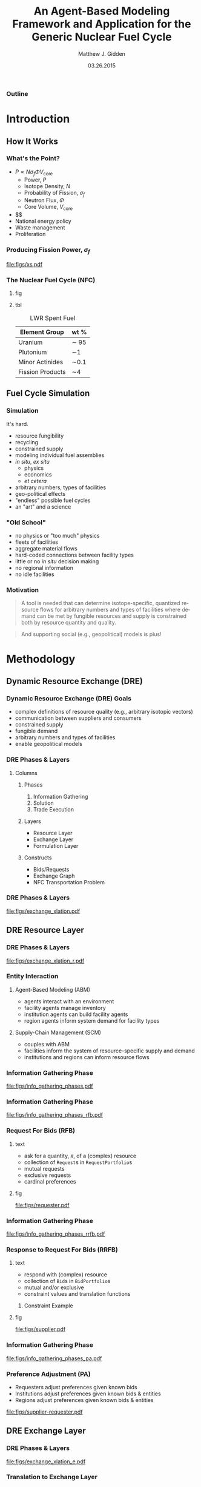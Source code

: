 #+TITLE:     An Agent-Based Modeling Framework and Application for the Generic Nuclear Fuel Cycle
#+AUTHOR:    Matthew J. Gidden
#+EMAIL:     matthew.gidden@gmail.com
#+DATE:      03.26.2015
#+STARTUP: beamer
#+DESCRIPTION: 
#+KEYWORDS: 
#+LANGUAGE:  en
#+OPTIONS:   H:3 toc:nil \n:nil @:t ::t |:t ^:t -:t f:t *:t <:t
#+OPTIONS:   TeX:t LaTeX:t skip:nil d:nil todo:t pri:nil tags:not-in-toc
#+INFOJS_OPT: view:nil toc:nil ltoc:t mouse:underline buttons:0 path:http://orgmode.org/org-info.js
#+EXPORT_SELECT_TAGS: export
#+EXPORT_EXCLUDE_TAGS: noexport
#+LINK_UP:
#+LINK_HOME:

#+LaTeX_CLASS: beamer
#+LaTeX_CLASS_OPTIONS: [10pt]
#+LATEX_HEADER: \usepackage{listings}
#+LATEX_HEADER: \usepackage[ruled,vlined]{algorithm2e} % for algorithms
#+LATEX_HEADER: \usepackage{multirow}

#+BEAMER_THEME: Wisconsin [white,pdflogo]
#+BEAMER_HEADER: \setbeamertemplate{bibliography item}[text]
#+BEAMER_HEADER: \AtBeginSection[]{\begin{frame}[noframenumbering,plain]{Outline}\tableofcontents[currentsection]\end{frame}}

#+COMMENT: This is required because org-mode does not support short titles, etc.
#+BEAMER_HEADER: \title[Thesis Defense]{An Agent-Based Modeling Framework and Application for the Generic Nuclear Fuel Cycle}
#+BEAMER_HEADER: \author[M. J. Gidden]{Matthew J. Gidden}
#+BEAMER_HEADER: \institute[UW-Madison]{University of Wisconsin-Madison}
#+BEAMER_HEADER: \date[03.26.2015]{March 26, 2015}

# For special subsection pages
#+BEAMER_HEADER: \setbeamertemplate{subsection page}
#+BEAMER_HEADER: {
#+BEAMER_HEADER:   \begin{centering}
#+BEAMER_HEADER:     \vskip1em\par
#+BEAMER_HEADER:     \begin{beamercolorbox}[sep=4pt,center]{part title}
#+BEAMER_HEADER:       \usebeamerfont{section title}\insertsubsection\par
#+BEAMER_HEADER:     \end{beamercolorbox}
#+BEAMER_HEADER:   \end{centering}
#+BEAMER_HEADER: }

#+COMMENT: This is required because org-mode does not support frame options in their TOC 
*** Outline
  :PROPERTIES:
  :BEAMER_opt: plain, noframenumbering
  :END:
#+TOC: headlines 1


#+TODO: - slide about sim obj vs. obj

* Introduction
** How It Works
   
*** What's the Point?

- $P \propto N \sigma_f \Phi V_{\text{core}}$
  - Power, $P$
  - Isotope Density, $N$
  - Probability of Fission, $\sigma_f$
  - Neutron Flux, $\Phi$
  - Core Volume, $V_{\text{core}}$
- $$
- National energy policy
- Waste management
- Proliferation

*** Producing Fission Power, $\sigma_f$
#+caption: Fission cross section as a function of energy.
#+attr_latex: :height 5cm
[[file:figs/xs.pdf]]

*** The Nuclear Fuel Cycle (NFC)
**** fig
:PROPERTIES:
:BEAMER_col: 0.6
:END:
#+begin_latex
  \begin{figure}
    \includegraphics<1>[width=\columnwidth]{figs/fc.pdf}
    \includegraphics<2>[width=\columnwidth]{figs/fc-front.pdf}
    \includegraphics<3>[width=\columnwidth]{figs/fc-back.pdf}
    \caption{A fuel cycle with recycling. \cite{lisowski_global_2007}.}
    \label{fig:fc}  
  \end{figure}
#+END_latex

#+BEAMER: \visible<3->{
**** tbl
:PROPERTIES:
:BEAMER_col: 0.3
:END:
#+caption: LWR Spent Fuel
#+attr_latex: :align |c|c|
|------------------+---------|
| Element Group    | wt %    |
|------------------+---------|
| Uranium          | \sim 95 |
| Plutonium        | \sim1   |
| Minor Actinides  | \sim0.1 |
| Fission Products | \sim4   |
|------------------+---------|
#+BEAMER: }

** Fuel Cycle Simulation
*** Simulation
It's hard.

- resource fungibility
- recycling
- constrained supply
- modeling individual fuel assemblies
- /in situ/, /ex situ/
  - physics
  - economics
  - /et cetera/
- arbitrary numbers, types of facilities
- geo-political effects
- "endless" possible fuel cycles \cite{wigeland_evaluation_2013}
- an "art" and a science \cite{guerin_benchmark_2009}

*** "Old School"
- no physics or "too much" physics
- fleets of facilities
- aggregate material flows
- hard-coded connections between facility types
- little or no /in situ/ decision making
- no regional information
- no idle facilities

*** Motivation
#+begin_quote
A tool is needed that can determine isotope-specific, quantized resource flows
for arbitrary numbers and types of facilities where demand can be met by
fungible resources and supply is constrained both by resource quantity and
quality.
#+end_quote

#+begin_quote
And supporting social (e.g., geopolitical) models is plus! 
#+end_quote

* Methodology
** Dynamic Resource Exchange (DRE)

*** Dynamic Resource Exchange (DRE) Goals
- complex definitions of resource quality (e.g., arbitrary isotopic vectors)
- communication between suppliers and consumers
- constrained supply
- fungible demand
- arbitrary numbers and types of facilities
- enable geopolitical models

*** DRE Phases & Layers
**** Columns
   :PROPERTIES:
   :BEAMER_env: columns
   :BEAMER_opt: t
   :END:

***** Phases
:PROPERTIES:
:BEAMER_env: block
:BEAMER_col: 0.3
:END:
1. Information Gathering
2. Solution
3. Trade Execution
   
***** Layers
:PROPERTIES:
:BEAMER_env: block
:BEAMER_col: 0.3
:END:
- Resource Layer
- Exchange Layer
- Formulation Layer
  
***** Constructs
:PROPERTIES:
:BEAMER_env: block
:BEAMER_col: 0.3
:END:
- Bids/Requests
- Exchange Graph
- NFC Transportation Problem

*** DRE Phases & Layers
#+caption: DRE logical flow through layers resulting in trades.
#+attr_latex: :height 5cm
[[file:figs/exchange_xlation.pdf]]

** DRE Resource Layer
*** DRE Phases & Layers
#+caption: DRE logical flow through layers resulting in trades.
#+attr_latex: :height 5cm
[[file:figs/exchange_xlation_r.pdf]]

*** Entity Interaction
**** Agent-Based Modeling (ABM)
- agents interact with an environment
- facility agents manage inventory
- institution agents can build facility agents
- region agents inform system demand for facility types 

#+BEAMER: \pause

**** Supply-Chain Management (SCM)
- couples with ABM \cite{julka_agent-based_2002}
- facilities inform the system of resource-specific supply and demand
- institutions and regions can inform resource flows

*** Information Gathering Phase
#+caption: Information gathering logic flow.
#+attr_latex: :height 5cm
[[file:figs/info_gathering_phases.pdf]]

*** Information Gathering Phase
#+caption: Information gathering logic flow.
#+attr_latex: :height 5cm
[[file:figs/info_gathering_phases_rfb.pdf]]

*** Request For Bids (RFB)
**** text
:PROPERTIES:
:BEAMER_col: 0.4
:END:
- ask for a quantity, \(\tilde{x}\), of a (complex) resource
- collection of \texttt{Request}s in \texttt{RequestPortfolio}s
- mutual requests
- exclusive requests
- cardinal preferences

**** fig
:PROPERTIES:
:BEAMER_col: 0.5
:END:
#+begin_center
#+attr_latex: :height 5cm
[[file:figs/requester.pdf]]
#+end_center
*** Information Gathering Phase
#+caption: Information gathering logic flow.
#+attr_latex: :height 5cm
[[file:figs/info_gathering_phases_rrfb.pdf]]

*** Response to Request For Bids (RRFB)
**** text
:PROPERTIES:
:BEAMER_col: 0.6
:END:
- respond with (complex) resource
- collection of \texttt{Bid}s in \texttt{BidPortfolio}s
- mutual and/or exclusive
- constraint values and translation functions
***** Constraint Example
:PROPERTIES:
:BEAMER_env: block
:END:
#+begin_latex
\begin{equation*}
\sum_{j \in J} f_{SWU}(\varepsilon_j) x_{i,j}^{EU} \leq s_{i,SWU}
\end{equation*}
\vspace{0.2cm}
\begin{equation*}
\sum_{j \in J} f_{NU}(\varepsilon_j) x_{i,j}^{EU} \leq s_{i,NU}
\end{equation*}
#+end_latex

**** fig
:PROPERTIES:
:BEAMER_col: 0.4
:END:
#+begin_center
#+attr_latex: :height 5cm
file:figs/supplier.pdf
#+end_center

*** Information Gathering Phase
#+caption: Information gathering logic flow.
#+attr_latex: :height 5cm
[[file:figs/info_gathering_phases_pa.pdf]]

*** Preference Adjustment (PA)
- Requesters adjust preferences given known bids
- Institutions adjust preferences given known bids & entities
- Regions adjust preferences given known bids & entities
#+begin_center
#+attr_latex: :height 4cm
[[file:figs/supplier-requester.pdf]]
#+end_center

** DRE Exchange Layer
*** DRE Phases & Layers
#+caption: DRE logical flow through layers resulting in trades.
#+attr_latex: :height 5cm
[[file:figs/exchange_xlation_e.pdf]]

*** Translation to Exchange Layer
**** Properties
:PROPERTIES:
:BEAMER_env: block
:BEAMER_col: 0.6
:END:
- Abstract away complex resource
- \texttt{Request}s and \texttt{Bid}s to \texttt{Node}s
- Possible trades and preferences known
- Constrained-graph representation of exchange via an \texttt{ExchangeGraph}
***** Constraint Example
#+begin_latex
\begin{equation*}
\sum_{j \in J} f_{SWU}(\varepsilon_j) x_{i,j}^{EU} \leq s_{i,SWU} \to
\sum_{j \in J} a^1_{i, j} x_{i, j} \leq s^1_i 
\end{equation*}
\vspace{0.2cm}
\begin{equation*}
\sum_{j \in J} f_{NU}(\varepsilon_j) x_{i,j}^{EU} \leq s_{i,NU} \to
\sum_{j \in J} a^2_{i, j} x_{i, j} \leq s^2_i 
\end{equation*}
#+end_latex

**** To
:PROPERTIES:
:BEAMER_col: 0.4
:END:
#+caption: An ExchangeGraph.
#+attr_latex: :height 3.5cm
[[file:figs/exchange_groups.pdf]]

*** Solution in Exchange Layer
#+begin_latex
  \begin{algorithm}[H]
    \SetAlgoLined
    order request portfolios by average preference\;
    \ForAll{request portfolios} {
      order requests by average preference\;
      matched $\leftarrow$ 0\;        
      \While{matched $\leq q_{J}$ and $\exists$ a request} {
        get next request\;
        order arcs by preference\;
        \While{matched $\leq q_{J}$ and $\exists$ an arc} {
          get next arc\;
          remaining $\leftarrow q_{J}$ - matched\;
          to\_match $\leftarrow \min \lbrace$remaining, Capacity(arc)$\rbrace$\;
          matched $\leftarrow$ matched + to\_match\;
        }
      }
    }
    \caption{Greedy Heuristic, $\mathcal{O}(n\log{}n)$} 
  \end{algorithm}
#+end_latex

** DRE Formulation Layer
*** DRE Phases & Layers
#+caption: DRE logical flow through layers resulting in trades.
#+attr_latex: :height 5cm
[[file:figs/exchange_xlation_f.pdf]]

*** Transportation Problem
#+caption: A bipartite graph with attributes.
#+attr_latex: :height 5cm
[[file:figs/xportation-labeled.pdf]]

*** Minimum Cost Transportation Problem    
#+begin_latex
\begin{subequations}\label{eqs:xport}
  \begin{align}
    %%
    \min_{x} \:\: & 
    \sum_{(i, j) \in A} c_{i,j} x_{i,j}
    & \label{eqs:xport_obj} \\
    %%
    \text{s.t.} \:\: &
    \sum_{j \in N_2} x_{i,j} \leq s_i
    & \forall i \in N_1  \\
    %%
    &
    \sum_{i \in N_1} x_{i,j} \geq d_j
    & \forall j \in N_2  \\
    %%
    &
    x_{i,j} \geq 0
    & \forall (i, j) \in A \label{eqs:xport_x}
    %%
  \end{align}
\end{subequations}
#+end_latex

*** Translation to Formulation Layer
**** text
:PROPERTIES:
:BEAMER_col: 0.4
:END:
- Cost translation function $f : p_{i,j} \to c_{i,j}$
- $f(x) = \frac{1}{x}$
- False arcs have "large" cost $c_F > \max c \in C$
  
**** fig
:PROPERTIES:
:BEAMER_col: 0.6
:END:
#+caption: An ExchangeGraph with false arcs.
#+attr_latex: :height 5cm
[[file:figs/exchange_false.pdf]]

*** Nuclear Fuel Cycle Transportation Problem (NFCTP)
Linear Program (LP) without exclusive trades.
#+begin_latex
\begin{subequations}\label{eqs:NFCTP-LP}
  \begin{align}
    %%
    \min_{x} \:\: 
    & 
    z = \sum_{i \in I}\sum_{j \in J}c_{i,j} x_{i,j} 
    & 
    \label{eqs:NFCTP-LP_obj} \\
    %%
    \text{s.t.} \:\: 
    &
    \sum_{i \in I_s} \sum_{j \in J} a^k_{i,j} x_{i,j} \leq b^k_s 
    &
    \: 
    \forall \: k \in K_s, 
    \forall \: s \in S 
    \label{eqs:NFCTP-LP_sup} \\
    %%
    &
    \sum_{j \in J_r} \sum_{i \in I} a^k_{i,j} x_{i,j} \geq b^k_r 
    &
    \: 
    \forall \: k \in K_r,  
    \forall \: r \in R 
    \label{eqs:NFCTP-LP_req} \\
    %%
    &
    x_{i,j} \in [0, \tilde{x_j}]
    &
    \forall \: i \in I, 
    \forall \: j \in J 
    \label{eqs:NFCTP-LP_x}
    %%
  \end{align}
\end{subequations}
#+end_latex

*** Nuclear Fuel Cycle Transportation Problem (NFCTP)
Mixed Integer-Linear Program (MILP) with exclusive trades.
#+begin_latex
\begin{subequations}\label{eqs:NFCTP}
  \begin{align}
    %%
    \min_{x, y} \:\: 
    & 
    z \:\: = 
    \sum_{(i, j) \in A_p} c_{i,j} x_{i,j} 
    \: + 
    \sum_{(i, j) \in A_e} c_{i,j} \tilde{x_j} y_{i,j} 
    & 
    \label{eqs:NFCTP_obj} \\
    %%
    \text{s.t.} \:\: 
    &
    \sum_{(i, j) \in A_{p_s}} a^k_{i,j} x_{i,j}
    \: + 
    \sum_{(i, j) \in A_{e_s}} a^k_{i,j} \tilde{x_j} y_{i,j}
    \leq b^k_s 
    &
    \: 
    \forall \: k \in K_s, 
    \forall \: s \in S 
    \label{eqs:NFCTP_sup} \\
    %%
    &
    \sum_{(i, j) \in M_{s}} y_{i,j} \leq 1 
    &
    \forall \: s \in S 
    \label{eqs:NFCTP_mut_sup} \\
    %%
    &
    \sum_{(i, j) \in A_{p_r}} a^k_{i,j} x_{i,j}
    \: + 
    \sum_{(i, j) \in A_{e_r}} a^k_{i,j} \tilde{x_j} y_{i,j}
    \geq b^k_r 
    &
    \: 
    \forall \: k \in K_r,  
    \forall \: r \in R 
    \label{eqs:NFCTP_req} \\
    %%
    &
    \sum_{(i, j) \in M_{r}} y_{i,j} \leq 1 
    &
    \forall \: r \in R 
    \label{eqs:NFCTP_mut_req} \\
    %%
    &
    x_{i,j} \in [0, \tilde{x_j}]
    &
    \forall \: (i, j) \in A_p
    \label{eqs:NFCTP_x} \\
    %%
    &
    y_{i,j} \in \left\{ 0, 1 \right\}
    &
    \forall \: (i, j) \in A_e
    \label{eqs:NFCTP_y}
    %%
  \end{align}
\end{subequations}
#+end_latex

* Experimentation and Results
** Strategy

*** Strategy

Explore DRE performance & behavior in a realistic setting

- Generate front and back-end exchanges

- Test problem-size scaling

- Test sensitivity to instance stochasticity

- Investigate formulation effects

  - Preference and cost

  - False arc cost

** Generating Exchanges
*** Overview

- Two types: Front-end and Back-end

- Process:
  - Read parameter vector
  - Instantiate entity surrogates
  - Simulate Information Gathering Phase
  - Translate to Exchange Layer
  - Solve

*** Splitting Exchanges
**** text
:PROPERTIES:
:BEAMER_col: 0.3
:END:
Occurs when
- Reactors directly connected to other reactors
- Reactors and repositories compete for resources



**** fig
:PROPERTIES:
:BEAMER_col: 0.7
:END:
#+caption: A separable Exchange Graph with nodes grouped by portfolio and the separating partition shown as a red dashed line.
#+attr_latex: :height 5cm
[[file:figs/exchange_part_port.pdf]]
    
*** Fuel Cycles (\(f_\text{fc}\))
**** Once-through
- Commodities: UOX
- Reactor Types: Thermal
#+beamer: \pause
**** MOX Thermal/Fast
- Commodities: UOX, Thermal MOX, Fast MOX
- Reactor Types: Thermal, MOX-based Fast
#+beamer: \pause
**** MOX/ThOX Thermal/Fast
- Commodities: UOX, Thermal MOX, Fast MOX, ThOX
- Reactor Types: Thermal, MOX-based Fast, ThOX-based Fast

*** Reactors 
Modeled as either Thermal (AP-1000) or Fast (BN-600) reactors
**** Columns
   :PROPERTIES:
   :BEAMER_env: columns
   :BEAMER_opt: t
   :END:

***** Properties
:PROPERTIES:
:BEAMER_col: 0.45
:BEAMER_env: block
:END:
 
- core volume
- consumable commodities
- preferred enrichment range
- enrichment chosen randomly
- assemblies per batch (39 vs. 92)

***** Fidelity (\(f_\text{rx}\))
:PROPERTIES:
:BEAMER_col: 0.45
:BEAMER_env: block
:END:
- Single batch
- $N_a$ assemblies

#+BEAMER: \pause
**** Commodity Preferences

# <N> is a fake row that sets the collapsable size
# C-c C-c to collapse
# C-u TAB to expand a single entry
#+attr_latex: :align |c|c|
|-----------------+---------------------------------------------------------|
| Reactor type    | Commodity Preference Order                              |
|-----------------+---------------------------------------------------------|
| <15>            | <55>                                                    |
| Thermal         | $p_{\text{TMOX}} > p_{\text{UOX}} > p_{\text{FMOX}}$    |
| Fast MOX        | $p_{\text{FMOX}} >  p_{\text{TMOX}} > p_{\text{FThOX}} > p_{\text{UOX}}$ |
| Fast MOX        | $p_{\text{FThOX}} > p_{\text{FMOX}} > p_{\text{TMOX}} > p_{\text{UOX}}$ |
|-----------------+---------------------------------------------------------|

*** Location Effects 
#+begin_latex
\begin{equation}\label{eqn:loc_proxy}
p_{l}(i, j) = \delta_{\text{reg}} 
\frac{\exp(- \lvert \text{reg}_{i} - \text{reg}_{j} \rvert ) + \delta_{\text{loc}}
  \exp(- \lvert \text{loc}_{i} - \text{loc}_{j} \rvert )}
     {1 + \delta_{\text{loc}}}
\end{equation}
#+end_latex
#+beamer: \vspace{0.2cm}
**** Fidelity (\(f_\text{loc}\))
- None (\(\delta_{\text{reg}} = 0, \delta_{\text{loc}} = 0\)) 
- Regional (\(\delta_{\text{reg}} = 1, \delta_{\text{loc}} = 0\))
- Regional + Distance (\(\delta_{\text{reg}} = 1, \delta_{\text{loc}} = 1\))

*** Parameter Vector

Scaled by number of reactors in the system.

#+begin_latex
\begin{table}[h!]
\centering
\caption{Front-End Exchange Parameters.}
\label{tbl:front_ref_params}
\begin{tabular}{|c|c|c|}
\hline
Parameter    & Reference Value & Related To
\\ \hline
$r_{rx, \text{Th}}$   & 0.75 & Number of Thermal and Fast Reactors 
\\ \hline
$r_{rx, \text{FThOX}}$ & 0.25 & Number of Thorium Fast Reactors
\\ \hline
$r_{s, \text{Th}}$ & 0.08 & Number of Thermal (UOX/TMOX)
 Suppliers
\\ \hline
$r_{s, \text{TMOX}, \text{UOX}}$ & 1. & Number of TMOX Suppliers
\\ \hline
$r_{s, \text{FMOX}}$ & 0.2 & Number of FMOX Suppliers 
\\ \hline
$r_{s, \text{FThOX}}$ & 0.2 & Number of FThOX Suppliers
\\ \hline
\end{tabular}
\end{table}
#+end_latex

*** Information Gathering Simulation
**** Requests/Bids
- Reactors make $N$ requests per commodity 
**** Portfolio Constraints
- Support facilities have process and inventory constraints, function of resource *quality* (enrichment)
- Reactors have mass-based, mutually-exclusive constraints.

**** Preferences
- Facility locations chosen randomly
- $p(i, j) = p_c(i, j) + p_l(i, j)$

*** Example
**** text
:PROPERTIES:
:BEAMER_col: 0.4
:END:
A front-end MOX fuel cycle with one entity of each type:
- thermal reactor
- fast reactor
- UOX supplier
- thermal-spec MOX supplier
- fast-spec MOX supplier
**** fig
:PROPERTIES:
:BEAMER_col: 0.5
:END:
#+attr_latex: :height 5cm
[[file:figs/gen_ex.pdf]]

** Experimental Setup
*** Setup
    
#+caption: The time points for comparing different solutions.
#+attr_latex: :height 5cm
file:figs/exchange_xlation_timing.pdf

*** Setup

**** Solvers 
:PROPERTIES:
:BEAMER_env: block
:END:
1. Greedy Heuristic with Exclusive Trades
2. Coin Branch-and-Cut (CBC) with Exclusive Trades
   - 1% convergence criteria 
   - $\frac{z_U - z_L}{z_U} \leq 0.01$
3. Coin Linear Programing (CLP) without Exclusive Trades

#+BEAMER: \pause

**** Metrics
:PROPERTIES:
:BEAMER_env: block
:END:
- Time \(t_f - t_i\)
- Objective \(z = \sum c_i x_i + \sum c_j \tilde{x_j} y_j\)
  - \(z\) vs. \(z^*\) 
- Simulation Objective \(z_{\text{sim}} = \sum p_i x_i + \sum p_j \tilde{x_j} y_j\)

** Scaling Behavior
#+BEAMER: \frame{\subsectionpage}
*** Problem Size: Arcs
    
#+caption: Arc Population Scaling.
#+attr_latex: :height 5cm
file:figs/struct_front_n_rxtr_n_arcs_fc0.pdf

*** Problem Size: Constraints
    
#+caption: Constraint Population Scaling.
#+attr_latex: :height 5cm
file:figs/struct_front_n_rxtr_n_constrs_fc0.pdf

*** Greedy Solver (Arc-Based)
    
#+caption: Greedy Solution Times for a MOX Fuel Cycle.
#+attr_latex: :height 5cm
file:figs/base_front_n_arcs_time_fc1_greedy.pdf

*** Clp Solver (Constraint-Based)
    
#+caption: Clp Solution Times for a MOX Fuel Cycle.
#+attr_latex: :height 5cm
file:figs/base_front_n_constrs_time_fc1_clp.pdf

*** Cbc Solver (Arc-Based)
    
#+caption: Cbc Solution Times for a Once-Through Fuel Cycle.
#+attr_latex: :height 5cm
file:figs/base_front_n_arcs_time_fc0_cbc.pdf

*** Cbc Solver (Arc-Based)
    
#+caption: Cbc Solution Times for a MOX Fuel Cycle.
#+attr_latex: :height 5cm
file:figs/base_front_n_arcs_time_fc1_cbc.pdf

*** Comparing Solutions
**** text
:PROPERTIES:
:BEAMER_col: 0.25
:END:
#+begin_latex
Comparing simulation objective solutions via: 
\begin{equation*}\label{eqn:sim_flow_compare}
\frac{z^*_{\text{sim}} - z_{\text{sim}, \text{Greedy}}}
     {z^*_{\text{sim}}} 
\end{equation*}
#+end_latex

**** fig
:PROPERTIES:
:BEAMER_col: 0.75
:END:
#+caption: Solution Time Comparison.
#+attr_latex: :height 6cm
file:figs/compare_cbc_greedy_pref_flow_front_n_rxtr__fc1_.pdf

*** Comparing Solutions
- $c_F$ and convergence criteria can cause Cbc to perform poorly in preference-space.

- $c_{F, \text{new}} = c_{\text{max}} + 1$ 

#+begin_latex
\begin{table}[h!]
\centering
\caption{Results from Reducing False-Arc Cost Coefficients.}
\label{tbl:false_arcs}
\begin{tabular}{|c|c|c|c|c|c|c|}
\hline
\multirow{2}{*}{\textbf{Sim ID}} 
& \multicolumn{2}{c|}{\textbf{Greedy}} 
& \multicolumn{2}{c|}{\textbf{Cbc, Large Cost}} 
& \multicolumn{2}{c|}{\textbf{Cbc, Small Cost}} \\ \cline{2-7} 
& $z$ (large/small)        & $z_{\text{sim}}$        
& $z^*$             & $z^*_{\text{sim}}$            
& $z^*$             & $z^*_{\text{sim}}$            \\ \hline
54a5a
& 5.2e8/1.9e6 & 1.41e5
& 5.0e8 & 1.38e5
& 1.8e6 & 1.98e5 \\ \hline
938d8
& 3.97e8/1.40e6 & 1.08e5
& 3.81e8 & 8.8e4
& 1.38e6 & 1.12e5 \\ \hline
\end{tabular}
\end{table}
#+end_latex

** Stochastic Behavior
#+BEAMER: \frame{\subsectionpage}
*** Stochastic Experiment Methodology

- Choose a problem size (65 reactors)
- Generate and execute N observations
- Stochasticity from 
  - location (objective coefficients)
  - enrichment (constraint coefficients)
- $N$ measurements of a value $x$ reported as
#+BEGIN_CENTER
$f(x_n) = \frac{1}{n} \sum^n_i x_i \:\: \forall \: n \in N$   
#+END_CENTER

*** Greedy Solver
#+caption: Greedy Average Solution Time for a MOX Fuel Cycle.
#+attr_latex: :height 5cm
file:figs/1k_avg_front_time_fc1_greedy.pdf
*** Clp Solver
#+caption: Clp Average Solution Time for a MOX Fuel Cycle.
#+attr_latex: :height 5cm
file:figs/1k_avg_front_time_fc1_clp.pdf

*** Cbc Solver
#+caption: Cbc Average Solution Time for a Once-Through Fuel Cycle.
#+attr_latex: :height 5cm
file:figs/1k_avg_front_time_fc0_cbc.pdf

*** Cbc Solver
#+caption: Cbc Average Solution Time for a MOX Fuel Cycle.
#+attr_latex: :height 5cm
file:figs/1k_avg_front_time_fc1_cbc.pdf

*** Cbc Solver
#+caption: Cbc Solution Time Distribution For Assembly-Based Reactors.
#+attr_latex: :height 5cm
file:figs/1k_hist_front_rx1.pdf

*** Solver Selection Decision Space
#+caption: Tradeoffs between Model Fidelity and Solver.
#+attr_latex: :height 5cm
file:figs/1k_compare_front_pref_flow.pdf

*** Arc Cost Effects
#+caption: Greedy Solutions vs. Cbc solutions with high and low false-arc costs.
#+attr_latex: :height 5cm
file:figs/cost_avg_front_pref_flow_fc1_.pdf

* Conclusions
** New Capabilities

*** ABM in NFCS
Dynamic Resource Exchange
- communication of supply and demand of complex resources
- arbitrary supply and demand constraints
- arbitrary number and types of facilities
- enables agent-specified preferences/costs
  - support for geopolitical models
  - provides interface for other cost models
- heuristic or optimization solvers supported

Already providing novel capability to multiple users!
*** Exploring DRE Behavior    
- Inevitable trade off between performance and solution fidelity
- Framework developed to rapidly generate and execute exchange instances
- Using HTC, 
  - thousands of instances can run simultaneously (w/o reliable timing)
  - \sim100 can be run with timing support

** Recommendations

*** Utilizing the DRE
- selecting a solver
  - reliability of input data 
  - requirements of model
- tradeoffs exist between ease of archetype development and formulation
- large performance hit for full optimization for medium-large problem
- importance of cost translation function
- importance of false arc cost in practice

** Future Work

*** Future Work: Cyclus Incorporation
- COIN-Based DRE solver support
- generalizing supply and demand constraints
- cost function selection
- preference-based formulation
- advanced fuel fabrication models

*** Future Work: Publications
- DRE theory paper
  - archetype development
- DRE performance paper
  - in tandem

** Acknowledgements

*** Acknowledgements
Thank you to everyone at CNERG, especially Dr. Katy Huff, Dr. Anthony Scopatz,
Robert Carlsen, and my advisor, Paul Wilson. I would also like to thank the
NEUP for their generous support.\\
#+begin_center
#+attr_latex: :height 2cm
[[file:figs/neup.pdf]]
#+end_center


*** References
  :PROPERTIES:
  :BEAMER_opt: allowframebreaks, plain, noframenumbering
  :END:
   \bibliographystyle{plain}
   \bibliography{pres}

